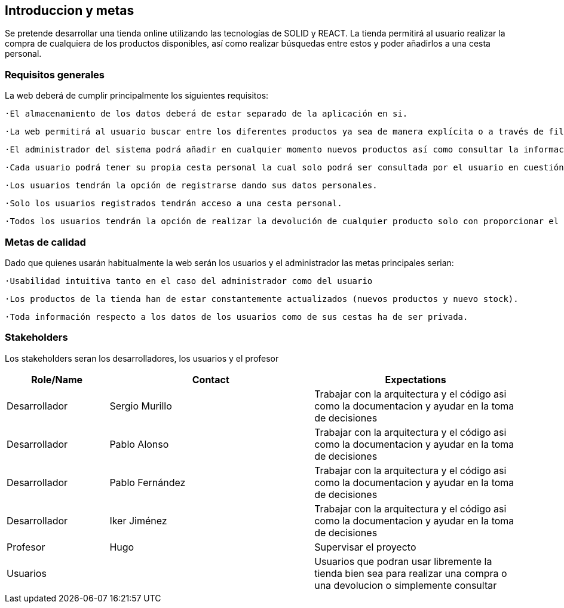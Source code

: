 [[section-introduction-and-goals]]
== Introduccion y metas

[role="arc42help"]
****
Se pretende desarrollar una tienda online utilizando las tecnologías de SOLID y REACT. La tienda permitirá al usuario realizar la compra de cualquiera de los productos disponibles, así como realizar búsquedas entre estos y poder añadirlos a una cesta personal.
****

=== Requisitos generales

[role="arc42help"]
****
La web deberá de cumplir principalmente los siguientes requisitos:

  ·El almacenamiento de los datos deberá de estar separado de la aplicación en si.

  ·La web permitirá al usuario buscar entre los diferentes productos ya sea de manera explícita o a través de filtros de texto.

  ·El administrador del sistema podrá añadir en cualquier momento nuevos productos así como consultar la información de los clientes.

  ·Cada usuario podrá tener su propia cesta personal la cual solo podrá ser consultada por el usuario en cuestión y que perdurará en sesiones posteriores.

  ·Los usuarios tendrán la opción de registrarse dando sus datos personales.

  ·Solo los usuarios registrados tendrán acceso a una cesta personal.

  ·Todos los usuarios tendrán la opción de realizar la devolución de cualquier producto solo con proporcionar el código de la compra. 

****

=== Metas de calidad

[role="arc42help"]
****
Dado que quienes usarán habitualmente la web serán los usuarios y el administrador las metas principales serian:

  ·Usabilidad intuitiva tanto en el caso del administrador como del usuario

  ·Los productos de la tienda han de estar constantemente actualizados (nuevos productos y nuevo stock).

  ·Toda información respecto a los datos de los usuarios como de sus cestas ha de ser privada.

****

=== Stakeholders

[role="arc42help"]
****
Los stakeholders seran los desarrolladores, los usuarios y el profesor
****

[options="header",cols="1,2,2"]
|===
|Role/Name|Contact|Expectations
| Desarrollador | Sergio Murillo | Trabajar con la arquitectura y el código asi como la documentacion y ayudar en la toma de decisiones
| Desarrollador | Pablo Alonso | Trabajar con la arquitectura y el código asi como la documentacion y ayudar en la toma de decisiones
| Desarrollador | Pablo Fernández| Trabajar con la arquitectura y el código asi como la documentacion y ayudar en la toma de decisiones
| Desarrollador | Iker Jiménez | Trabajar con la arquitectura y el código asi como la documentacion y ayudar en la toma de decisiones
| Profesor | Hugo | Supervisar el proyecto
| Usuarios || Usuarios que podran usar libremente la tienda bien sea para realizar una compra o una devolucion o simplemente consultar
|===
